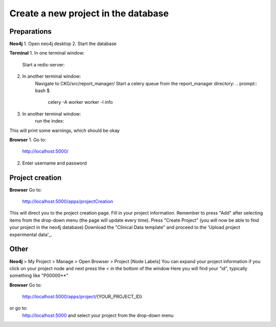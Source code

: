 Create a new project in the database
====================================

Preparations
------------

**Neo4j**
1. Open neo4j desktop
2. Start the database

**Terminal**
1. In one terminal window:
    Start a redis-server:
.. prompt:: bash $

	redis-server

2. In another terminal window:
    Navigate to CKG/src/report_manager/
    Start a celery queue from the report_manager directory:
    .. prompt:: bash $

    	celery -A worker worker -l info

3. In another terminal window:
    run the index:

.. prompt:: bash $

	python index.py

This will print some warnings, which should be okay

**Browser**
1. Go to:
  http://localhost:5000/

2. Enter username and password

Project creation
----------------
**Browser**
Go to:
  http://localhost:5000/apps/projectCreation

This will direct you to the project creation page.
Fill in your project information.
Remember to press "Add" after selecting items from the drop-down menu (the page will update every time).
Press "Create Project" (you will now be able to find your project in the neo4j database)
Download the "Clinical Data template" and proceed to the 'Upload project experimental data'_.

Other
-----

**Neo4j**
> My Project > Manage > Open Browser > Project [Node Labels]
You can expand your project information if you click on your project node and next press the < in the bottom of the window
Here you will find your "id", typically something like "P00000**"

**Browser**
Go to:
  http://localhost:5000/apps/project/{YOUR_PROJECT_ID}
or go to:
  http://localhost:5000
  and select your project from the drop-down menu
